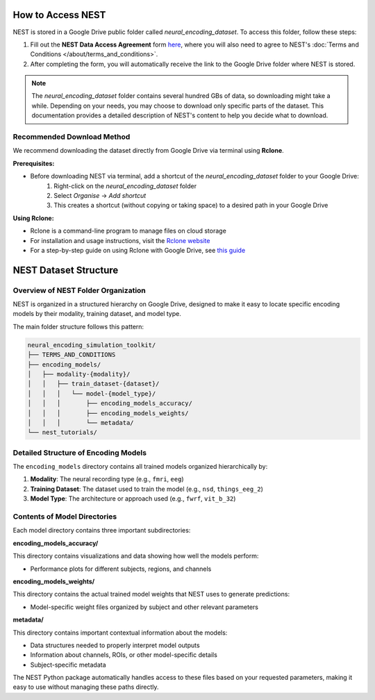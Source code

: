 ====================
How to Access NEST
====================

NEST is stored in a Google Drive public folder called *neural_encoding_dataset*. To access this folder, follow these steps:

1. Fill out the **NEST Data Access Agreement** form `here <https://forms.gle/ZKxEcjBmdYL6zdrg9>`_, where you will also need to agree to NEST's :doc:`Terms and Conditions </about/terms_and_conditions>`.

2. After completing the form, you will automatically receive the link to the Google Drive folder where NEST is stored.

.. note::
   The *neural_encoding_dataset* folder contains several hundred GBs of data, so downloading might take a while. Depending on your needs, you may choose to download only specific parts of the dataset. This documentation provides a detailed description of NEST's content to help you decide what to download.

Recommended Download Method
---------------------------

We recommend downloading the dataset directly from Google Drive via terminal using **Rclone**. 

**Prerequisites:**

* Before downloading NEST via terminal, add a shortcut of the *neural_encoding_dataset* folder to your Google Drive:
   1. Right-click on the *neural_encoding_dataset* folder
   2. Select *Organise* → *Add shortcut*
   3. This creates a shortcut (without copying or taking space) to a desired path in your Google Drive

**Using Rclone:**

* Rclone is a command-line program to manage files on cloud storage
* For installation and usage instructions, visit the `Rclone website <https://rclone.org/>`_
* For a step-by-step guide on using Rclone with Google Drive, see `this guide <https://noisyneuron.github.io/nyu-hpc/transfer.html>`_


============================
NEST Dataset Structure
============================

Overview of NEST Folder Organization
------------------------------------

NEST is organized in a structured hierarchy on Google Drive, designed to make it easy to locate specific encoding models by their modality, training dataset, and model type.

The main folder structure follows this pattern:

.. code-block:: text

    neural_encoding_simulation_toolkit/
    ├── TERMS_AND_CONDITIONS
    ├── encoding_models/
    │   ├── modality-{modality}/
    │   │   ├── train_dataset-{dataset}/
    │   │   │   └── model-{model_type}/
    │   │   │       ├── encoding_models_accuracy/
    │   │   │       ├── encoding_models_weights/
    │   │   │       └── metadata/
    └── nest_tutorials/

Detailed Structure of Encoding Models
-------------------------------------

The ``encoding_models`` directory contains all trained models organized hierarchically by:

1. **Modality**: The neural recording type (e.g., ``fmri``, ``eeg``)
2. **Training Dataset**: The dataset used to train the model (e.g., ``nsd``, ``things_eeg_2``)
3. **Model Type**: The architecture or approach used (e.g., ``fwrf``, ``vit_b_32``)



Contents of Model Directories
----------------------------

Each model directory contains three important subdirectories:

**encoding_models_accuracy/**

This directory contains visualizations and data showing how well the models perform:

* Performance plots for different subjects, regions, and channels

**encoding_models_weights/**

This directory contains the actual trained model weights that NEST uses to generate predictions:

* Model-specific weight files organized by subject and other relevant parameters

**metadata/**

This directory contains important contextual information about the models:

* Data structures needed to properly interpret model outputs
* Information about channels, ROIs, or other model-specific details
* Subject-specific metadata

The NEST Python package automatically handles access to these files based on your requested parameters, making it easy to use without managing these paths directly.